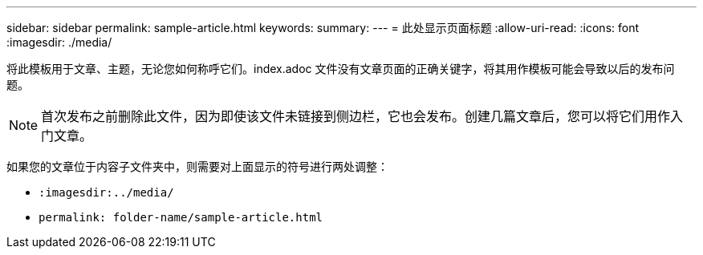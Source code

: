 ---
sidebar: sidebar 
permalink: sample-article.html 
keywords:  
summary:  
---
= 此处显示页面标题
:allow-uri-read: 
:icons: font
:imagesdir: ./media/


[role="lead"]
将此模板用于文章、主题，无论您如何称呼它们。index.adoc 文件没有文章页面的正确关键字，将其用作模板可能会导致以后的发布问题。


NOTE: 首次发布之前删除此文件，因为即使该文件未链接到侧边栏，它也会发布。创建几篇文章后，您可以将它们用作入门文章。

如果您的文章位于内容子文件夹中，则需要对上面显示的符号进行两处调整：

* `:imagesdir:../media/`
* `permalink: folder-name/sample-article.html`

